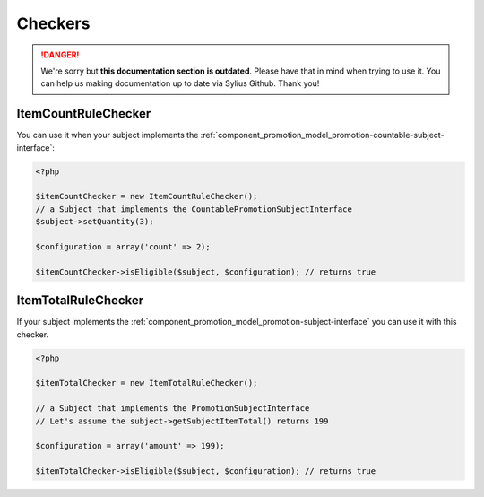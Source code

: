 .. rst-class:: outdated

Checkers
========

.. danger::

   We're sorry but **this documentation section is outdated**. Please have that in mind when trying to use it.
   You can help us making documentation up to date via Sylius Github. Thank you!

.. _component_promotion_checker_item-count-rule-checker:

ItemCountRuleChecker
--------------------

You can use it when your subject implements the :ref:`component_promotion_model_promotion-countable-subject-interface`:

.. code-block:: php

    <?php

    $itemCountChecker = new ItemCountRuleChecker();
    // a Subject that implements the CountablePromotionSubjectInterface
    $subject->setQuantity(3);

    $configuration = array('count' => 2);

    $itemCountChecker->isEligible($subject, $configuration); // returns true

.. _component_promotion_checker_item-total-rule-checker:

ItemTotalRuleChecker
--------------------

If your subject implements the :ref:`component_promotion_model_promotion-subject-interface` you can use it with this checker.

.. _component_promotion_checker_promotion-eligibility-checker:

.. code-block:: php

    <?php

    $itemTotalChecker = new ItemTotalRuleChecker();

    // a Subject that implements the PromotionSubjectInterface
    // Let's assume the subject->getSubjectItemTotal() returns 199

    $configuration = array('amount' => 199);

    $itemTotalChecker->isEligible($subject, $configuration); // returns true

